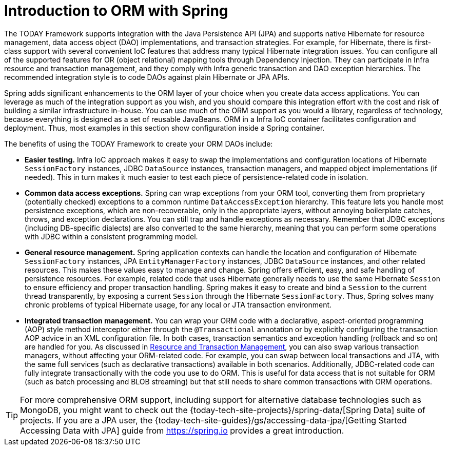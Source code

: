 [[orm-introduction]]
= Introduction to ORM with Spring

The TODAY Framework supports integration with the Java Persistence API (JPA) and
supports native Hibernate for resource management, data access object (DAO) implementations,
and transaction strategies. For example, for Hibernate, there is first-class support with
several convenient IoC features that address many typical Hibernate integration issues.
You can configure all of the supported features for OR (object relational) mapping
tools through Dependency Injection. They can participate in Infra resource and
transaction management, and they comply with Infra generic transaction and DAO
exception hierarchies. The recommended integration style is to code DAOs against plain
Hibernate or JPA APIs.

Spring adds significant enhancements to the ORM layer of your choice when you create
data access applications. You can leverage as much of the integration support as you
wish, and you should compare this integration effort with the cost and risk of building
a similar infrastructure in-house. You can use much of the ORM support as you would a
library, regardless of technology, because everything is designed as a set of reusable
JavaBeans. ORM in a Infra IoC container facilitates configuration and deployment. Thus,
most examples in this section show configuration inside a Spring container.

The benefits of using the TODAY Framework to create your ORM DAOs include:

* *Easier testing.* Infra IoC approach makes it easy to swap the implementations
  and configuration locations of Hibernate `SessionFactory` instances, JDBC `DataSource`
  instances, transaction managers, and mapped object implementations (if needed). This
  in turn makes it much easier to test each piece of persistence-related code in
  isolation.
* *Common data access exceptions.* Spring can wrap exceptions from your ORM tool,
  converting them from proprietary (potentially checked) exceptions to a common runtime
  `DataAccessException` hierarchy. This feature lets you handle most persistence
  exceptions, which are non-recoverable, only in the appropriate layers, without
  annoying boilerplate catches, throws, and exception declarations. You can still trap
  and handle exceptions as necessary. Remember that JDBC exceptions (including
  DB-specific dialects) are also converted to the same hierarchy, meaning that you can
  perform some operations with JDBC within a consistent programming model.
* *General resource management.* Spring application contexts can handle the location
  and configuration of Hibernate `SessionFactory` instances, JPA `EntityManagerFactory`
  instances, JDBC `DataSource` instances, and other related resources. This makes these
  values easy to manage and change. Spring offers efficient, easy, and safe handling of
  persistence resources. For example, related code that uses Hibernate generally needs to
  use the same Hibernate `Session` to ensure efficiency and proper transaction handling.
  Spring makes it easy to create and bind a `Session` to the current thread transparently,
  by exposing a current `Session` through the Hibernate `SessionFactory`. Thus, Spring
  solves many chronic problems of typical Hibernate usage, for any local or JTA
  transaction environment.
* *Integrated transaction management.* You can wrap your ORM code with a declarative,
  aspect-oriented programming (AOP) style method interceptor either through the
  `@Transactional` annotation or by explicitly configuring the transaction AOP advice in
  an XML configuration file. In both cases, transaction semantics and exception handling
  (rollback and so on) are handled for you. As discussed in xref:data-access/orm/general.adoc#orm-resource-mngmnt[Resource and Transaction Management],
  you can also swap various transaction managers, without affecting your ORM-related code.
  For example, you can swap between local transactions and JTA, with the same full services
  (such as declarative transactions) available in both scenarios. Additionally,
  JDBC-related code can fully integrate transactionally with the code you use to do ORM.
  This is useful for data access that is not suitable for ORM (such as batch processing and
  BLOB streaming) but that still needs to share common transactions with ORM operations.

TIP: For more comprehensive ORM support, including support for alternative database
technologies such as MongoDB, you might want to check out the
{today-tech-site-projects}/spring-data/[Spring Data] suite of projects. If you are
a JPA user, the {today-tech-site-guides}/gs/accessing-data-jpa/[Getting Started Accessing
Data with JPA] guide from https://spring.io provides a great introduction.



